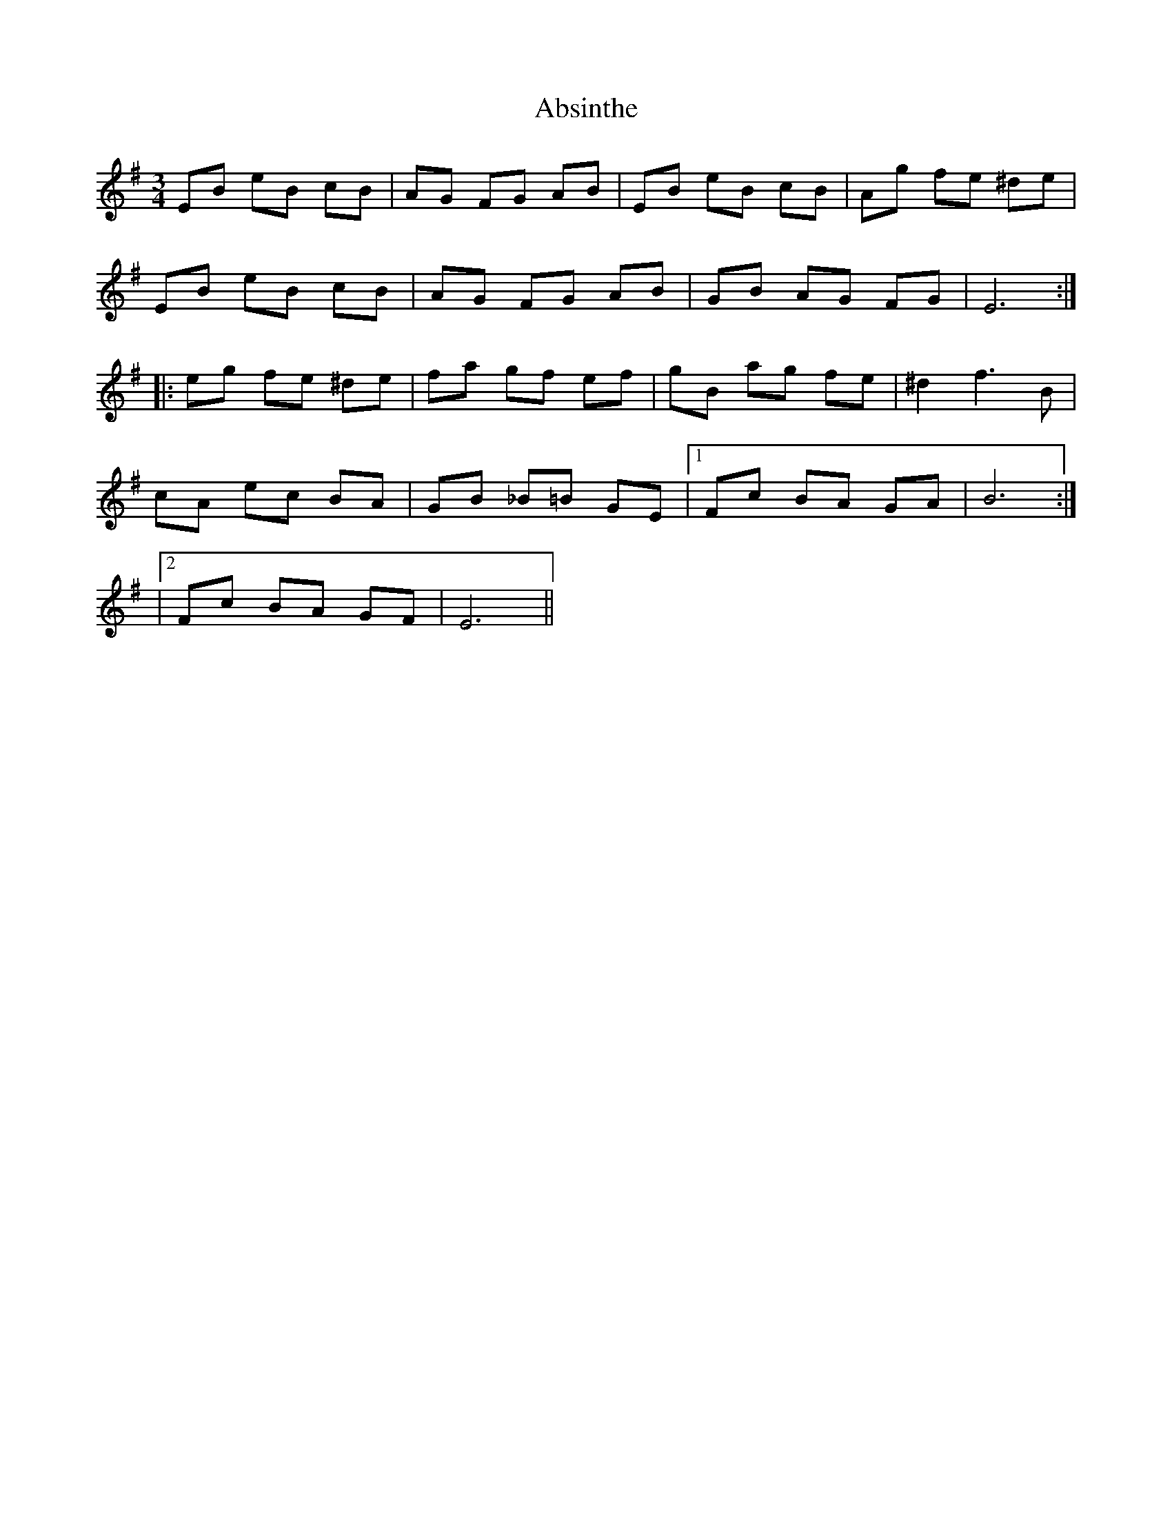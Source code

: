 X: 1
T: Absinthe
Z: Steve McGlone
S: https://thesession.org/tunes/14699#setting27117
R: waltz
M: 3/4
L: 1/8
K: Emin
EB eB cB | AG FG AB | EB eB cB | Ag fe ^de |
EB eB cB | AG FG AB | GB AG FG | E6 :|
|: eg fe ^de | fa gf ef | gB ag fe | ^d2 f3 B |
cA ec BA | GB _B=B GE |1 Fc BA GA | B6 :|
|2 Fc BA GF | E6 ||
